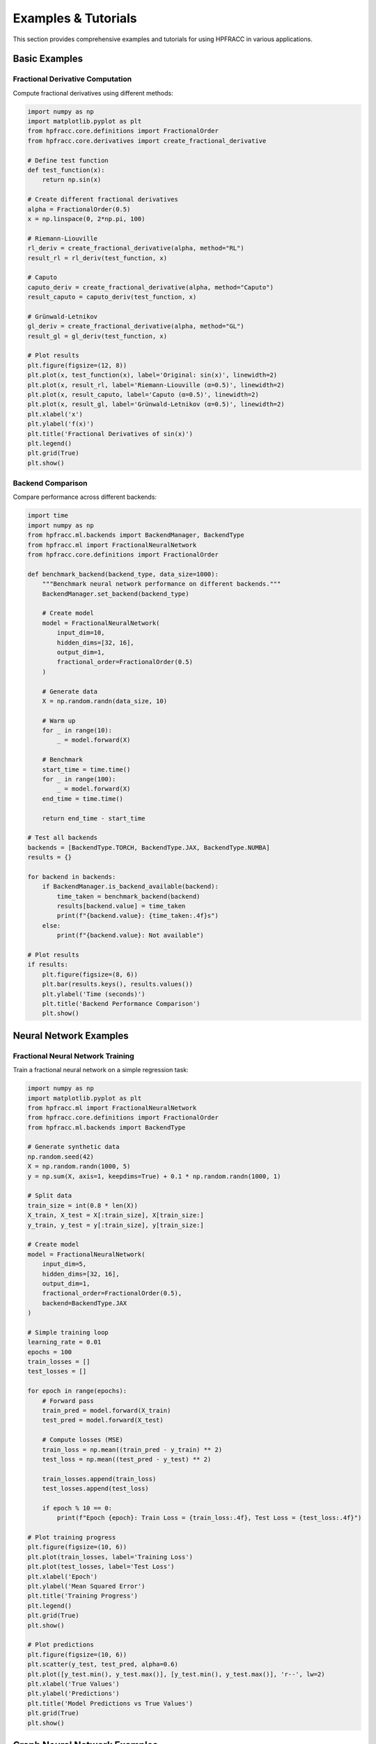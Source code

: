 Examples & Tutorials
===================

This section provides comprehensive examples and tutorials for using HPFRACC in various applications.

Basic Examples
-------------

Fractional Derivative Computation
~~~~~~~~~~~~~~~~~~~~~~~~~~~~~~~~

Compute fractional derivatives using different methods:

.. code-block:: python

   import numpy as np
   import matplotlib.pyplot as plt
   from hpfracc.core.definitions import FractionalOrder
   from hpfracc.core.derivatives import create_fractional_derivative

   # Define test function
   def test_function(x):
       return np.sin(x)

   # Create different fractional derivatives
   alpha = FractionalOrder(0.5)
   x = np.linspace(0, 2*np.pi, 100)

   # Riemann-Liouville
   rl_deriv = create_fractional_derivative(alpha, method="RL")
   result_rl = rl_deriv(test_function, x)

   # Caputo
   caputo_deriv = create_fractional_derivative(alpha, method="Caputo")
   result_caputo = caputo_deriv(test_function, x)

   # Grünwald-Letnikov
   gl_deriv = create_fractional_derivative(alpha, method="GL")
   result_gl = gl_deriv(test_function, x)

   # Plot results
   plt.figure(figsize=(12, 8))
   plt.plot(x, test_function(x), label='Original: sin(x)', linewidth=2)
   plt.plot(x, result_rl, label='Riemann-Liouville (α=0.5)', linewidth=2)
   plt.plot(x, result_caputo, label='Caputo (α=0.5)', linewidth=2)
   plt.plot(x, result_gl, label='Grünwald-Letnikov (α=0.5)', linewidth=2)
   plt.xlabel('x')
   plt.ylabel('f(x)')
   plt.title('Fractional Derivatives of sin(x)')
   plt.legend()
   plt.grid(True)
   plt.show()

Backend Comparison
~~~~~~~~~~~~~~~~~

Compare performance across different backends:

.. code-block:: python

   import time
   import numpy as np
   from hpfracc.ml.backends import BackendManager, BackendType
   from hpfracc.ml import FractionalNeuralNetwork
   from hpfracc.core.definitions import FractionalOrder

   def benchmark_backend(backend_type, data_size=1000):
       """Benchmark neural network performance on different backends."""
       BackendManager.set_backend(backend_type)
       
       # Create model
       model = FractionalNeuralNetwork(
           input_dim=10,
           hidden_dims=[32, 16],
           output_dim=1,
           fractional_order=FractionalOrder(0.5)
       )
       
       # Generate data
       X = np.random.randn(data_size, 10)
       
       # Warm up
       for _ in range(10):
           _ = model.forward(X)
       
       # Benchmark
       start_time = time.time()
       for _ in range(100):
           _ = model.forward(X)
       end_time = time.time()
       
       return end_time - start_time

   # Test all backends
   backends = [BackendType.TORCH, BackendType.JAX, BackendType.NUMBA]
   results = {}

   for backend in backends:
       if BackendManager.is_backend_available(backend):
           time_taken = benchmark_backend(backend)
           results[backend.value] = time_taken
           print(f"{backend.value}: {time_taken:.4f}s")
       else:
           print(f"{backend.value}: Not available")

   # Plot results
   if results:
       plt.figure(figsize=(8, 6))
       plt.bar(results.keys(), results.values())
       plt.ylabel('Time (seconds)')
       plt.title('Backend Performance Comparison')
       plt.show()

Neural Network Examples
----------------------

Fractional Neural Network Training
~~~~~~~~~~~~~~~~~~~~~~~~~~~~~~~~~

Train a fractional neural network on a simple regression task:

.. code-block:: python

   import numpy as np
   import matplotlib.pyplot as plt
   from hpfracc.ml import FractionalNeuralNetwork
   from hpfracc.core.definitions import FractionalOrder
   from hpfracc.ml.backends import BackendType

   # Generate synthetic data
   np.random.seed(42)
   X = np.random.randn(1000, 5)
   y = np.sum(X, axis=1, keepdims=True) + 0.1 * np.random.randn(1000, 1)

   # Split data
   train_size = int(0.8 * len(X))
   X_train, X_test = X[:train_size], X[train_size:]
   y_train, y_test = y[:train_size], y[train_size:]

   # Create model
   model = FractionalNeuralNetwork(
       input_dim=5,
       hidden_dims=[32, 16],
       output_dim=1,
       fractional_order=FractionalOrder(0.5),
       backend=BackendType.JAX
   )

   # Simple training loop
   learning_rate = 0.01
   epochs = 100
   train_losses = []
   test_losses = []

   for epoch in range(epochs):
       # Forward pass
       train_pred = model.forward(X_train)
       test_pred = model.forward(X_test)
       
       # Compute losses (MSE)
       train_loss = np.mean((train_pred - y_train) ** 2)
       test_loss = np.mean((test_pred - y_test) ** 2)
       
       train_losses.append(train_loss)
       test_losses.append(test_loss)
       
       if epoch % 10 == 0:
           print(f"Epoch {epoch}: Train Loss = {train_loss:.4f}, Test Loss = {test_loss:.4f}")

   # Plot training progress
   plt.figure(figsize=(10, 6))
   plt.plot(train_losses, label='Training Loss')
   plt.plot(test_losses, label='Test Loss')
   plt.xlabel('Epoch')
   plt.ylabel('Mean Squared Error')
   plt.title('Training Progress')
   plt.legend()
   plt.grid(True)
   plt.show()

   # Plot predictions
   plt.figure(figsize=(10, 6))
   plt.scatter(y_test, test_pred, alpha=0.6)
   plt.plot([y_test.min(), y_test.max()], [y_test.min(), y_test.max()], 'r--', lw=2)
   plt.xlabel('True Values')
   plt.ylabel('Predictions')
   plt.title('Model Predictions vs True Values')
   plt.grid(True)
   plt.show()

Graph Neural Network Examples
---------------------------

Node Classification with Fractional GCN
~~~~~~~~~~~~~~~~~~~~~~~~~~~~~~~~~~~~~~

Classify nodes in a graph using fractional Graph Convolutional Networks:

.. code-block:: python

   import numpy as np
   import matplotlib.pyplot as plt
   from hpfracc.ml import FractionalGNNFactory
   from hpfracc.core.definitions import FractionalOrder
   from hpfracc.ml.backends import BackendType

   # Generate synthetic graph data
   np.random.seed(42)
   num_nodes = 100
   num_features = 16
   num_classes = 4

   # Node features
   node_features = np.random.randn(num_nodes, num_features)

   # Generate edges (random graph)
   num_edges = 200
   edge_index = np.random.randint(0, num_nodes, (2, num_edges))

   # Node labels (random for demonstration)
   node_labels = np.random.randint(0, num_classes, num_nodes)

   # Create fractional GCN
   gnn = FractionalGNNFactory.create_model(
       model_type='gcn',
       input_dim=num_features,
       hidden_dim=32,
       output_dim=num_classes,
       fractional_order=FractionalOrder(0.5),
       backend=BackendType.TORCH
   )

   # Forward pass
   output = gnn.forward(node_features, edge_index)
   predictions = np.argmax(output, axis=1)

   # Calculate accuracy
   accuracy = np.mean(predictions == node_labels)
   print(f"Node Classification Accuracy: {accuracy:.4f}")

   # Visualize results
   plt.figure(figsize=(12, 5))

   # Original labels
   plt.subplot(1, 2, 1)
   scatter = plt.scatter(node_features[:, 0], node_features[:, 1], 
                        c=node_labels, cmap='viridis', alpha=0.7)
   plt.colorbar(scatter)
   plt.title('Original Node Labels')
   plt.xlabel('Feature 1')
   plt.ylabel('Feature 2')

   # Predicted labels
   plt.subplot(1, 2, 2)
   scatter = plt.scatter(node_features[:, 0], node_features[:, 1], 
                        c=predictions, cmap='viridis', alpha=0.7)
   plt.colorbar(scatter)
   plt.title('Predicted Node Labels')
   plt.xlabel('Feature 1')
   plt.ylabel('Feature 2')

   plt.tight_layout()
   plt.show()

Graph Attention Network Example
~~~~~~~~~~~~~~~~~~~~~~~~~~~~~~

Use fractional Graph Attention Networks for node classification:

.. code-block:: python

   import numpy as np
   import matplotlib.pyplot as plt
   from hpfracc.ml import FractionalGNNFactory
   from hpfracc.core.definitions import FractionalOrder
   from hpfracc.ml.backends import BackendType

   # Generate synthetic graph data
   np.random.seed(42)
   num_nodes = 50
   num_features = 8
   num_classes = 3

   # Node features
   node_features = np.random.randn(num_nodes, num_features)

   # Generate edges with some structure
   edge_index = []
   for i in range(num_nodes):
       # Connect to 3-5 random neighbors
       num_neighbors = np.random.randint(3, 6)
       neighbors = np.random.choice(num_nodes, num_neighbors, replace=False)
       for neighbor in neighbors:
           if i != neighbor:
               edge_index.append([i, neighbor])
   
   edge_index = np.array(edge_index).T

   # Node labels (based on feature clustering)
   from sklearn.cluster import KMeans
   kmeans = KMeans(n_clusters=num_classes, random_state=42)
   node_labels = kmeans.fit_predict(node_features)

   # Create fractional GAT
   gat = FractionalGNNFactory.create_model(
       model_type='gat',
       input_dim=num_features,
       hidden_dim=16,
       output_dim=num_classes,
       fractional_order=FractionalOrder(0.5),
       backend=BackendType.JAX
   )

   # Forward pass
   output = gat.forward(node_features, edge_index)
   predictions = np.argmax(output, axis=1)

   # Calculate accuracy
   accuracy = np.mean(predictions == node_labels)
   print(f"GAT Node Classification Accuracy: {accuracy:.4f}")

   # Visualize attention patterns (simplified)
   plt.figure(figsize=(10, 6))
   plt.scatter(node_features[:, 0], node_features[:, 1], 
              c=node_labels, cmap='viridis', s=100, alpha=0.7)
   
   # Draw edges
   for i in range(edge_index.shape[1]):
       src, dst = edge_index[:, i]
       plt.plot([node_features[src, 0], node_features[dst, 0]], 
                [node_features[src, 1], node_features[dst, 1]], 
                'k-', alpha=0.1, linewidth=0.5)
   
   plt.title('Graph Structure with Node Labels')
   plt.xlabel('Feature 1')
   plt.ylabel('Feature 2')
   plt.colorbar()
   plt.show()

Advanced Examples
----------------

Fractional Attention Mechanism
~~~~~~~~~~~~~~~~~~~~~~~~~~~~~

Implement and use fractional attention mechanisms:

.. code-block:: python

   import numpy as np
   import matplotlib.pyplot as plt
   from hpfracc.ml.attention import FractionalAttention
   from hpfracc.core.definitions import FractionalOrder
   from hpfracc.ml.backends import BackendType

   # Generate sequence data
   seq_length = 20
   d_model = 64
   batch_size = 4

   # Input sequence
   input_sequence = np.random.randn(batch_size, seq_length, d_model)

   # Create fractional attention
   attention = FractionalAttention(
       d_model=d_model,
       n_heads=8,
       fractional_order=FractionalOrder(0.5),
       backend=BackendType.TORCH
   )

   # Apply attention
   output = attention.forward(input_sequence, method="RL")
   attention_weights = attention.get_attention_weights()

   print(f"Input shape: {input_sequence.shape}")
   print(f"Output shape: {output.shape}")
   print(f"Attention weights shape: {attention_weights.shape}")

   # Visualize attention weights for first batch
   plt.figure(figsize=(10, 8))
   plt.imshow(attention_weights[0, 0], cmap='viridis', aspect='auto')
   plt.colorbar()
   plt.title('Attention Weights (First Head, First Batch)')
   plt.xlabel('Key Position')
   plt.ylabel('Query Position')
   plt.show()

Multi-Backend Comparison
~~~~~~~~~~~~~~~~~~~~~~~~

Compare different backends for the same computation:

.. code-block:: python

   import numpy as np
   import time
   import matplotlib.pyplot as plt
   from hpfracc.ml.backends import BackendManager, BackendType
   from hpfracc.ml import FractionalNeuralNetwork
   from hpfracc.core.definitions import FractionalOrder

   def benchmark_model(backend_type, data_sizes):
       """Benchmark model performance across different data sizes."""
       BackendManager.set_backend(backend_type)
       
       times = []
       for size in data_sizes:
           # Create model
           model = FractionalNeuralNetwork(
               input_dim=10,
               hidden_dims=[32, 16],
               output_dim=1,
               fractional_order=FractionalOrder(0.5)
           )
           
           # Generate data
           X = np.random.randn(size, 10)
           
           # Warm up
           for _ in range(5):
               _ = model.forward(X)
           
           # Benchmark
           start_time = time.time()
           for _ in range(50):
               _ = model.forward(X)
           end_time = time.time()
           
           times.append(end_time - start_time)
       
       return times

   # Test parameters
   data_sizes = [100, 500, 1000, 2000, 5000]
   backends = [BackendType.TORCH, BackendType.JAX, BackendType.NUMBA]
   
   results = {}
   
   for backend in backends:
       if BackendManager.is_backend_available(backend):
           print(f"Testing {backend.value}...")
           times = benchmark_model(backend, data_sizes)
           results[backend.value] = times
       else:
           print(f"{backend.value} not available")

   # Plot results
   plt.figure(figsize=(12, 8))
   
   for backend, times in results.items():
       plt.plot(data_sizes, times, marker='o', label=backend, linewidth=2)
   
   plt.xlabel('Data Size')
   plt.ylabel('Time (seconds)')
   plt.title('Backend Performance Comparison')
   plt.legend()
   plt.grid(True)
   plt.xscale('log')
   plt.yscale('log')
   plt.show()

Real-World Applications
----------------------

Signal Processing with Fractional Derivatives
~~~~~~~~~~~~~~~~~~~~~~~~~~~~~~~~~~~~~~~~~~~~~

Apply fractional calculus to signal processing:

.. code-block:: python

   import numpy as np
   import matplotlib.pyplot as plt
   from hpfracc.core.definitions import FractionalOrder
   from hpfracc.core.derivatives import create_fractional_derivative
   from scipy import signal

   # Generate noisy signal
   t = np.linspace(0, 10, 1000)
   clean_signal = np.sin(2 * np.pi * 1.5 * t) + 0.5 * np.sin(2 * np.pi * 3 * t)
   noisy_signal = clean_signal + 0.1 * np.random.randn(len(t))

   # Create fractional derivatives
   orders = [0.25, 0.5, 0.75, 1.0]
   derivatives = {}

   for order in orders:
       alpha = FractionalOrder(order)
       deriv = create_fractional_derivative(alpha, method="RL")
       derivatives[order] = deriv(noisy_signal, t)

   # Plot results
   plt.figure(figsize=(15, 10))

   # Original signal
   plt.subplot(2, 2, 1)
   plt.plot(t, clean_signal, label='Clean Signal', linewidth=2)
   plt.plot(t, noisy_signal, label='Noisy Signal', alpha=0.7)
   plt.title('Original Signal')
   plt.legend()
   plt.grid(True)

   # Fractional derivatives
   for i, order in enumerate(orders):
       plt.subplot(2, 2, i + 2)
       plt.plot(t, derivatives[order], linewidth=2)
       plt.title(f'Fractional Derivative (α={order})')
       plt.grid(True)

   plt.tight_layout()
   plt.show()

   # Frequency domain analysis
   plt.figure(figsize=(12, 8))
   
   for order in orders:
       # Compute FFT
       fft_result = np.fft.fft(derivatives[order])
       freqs = np.fft.fftfreq(len(t), t[1] - t[0])
       
       # Plot magnitude spectrum
       plt.semilogy(freqs[:len(freqs)//2], 
                   np.abs(fft_result[:len(freqs)//2]), 
                   label=f'α={order}', linewidth=2)
   
   plt.xlabel('Frequency (Hz)')
   plt.ylabel('Magnitude')
   plt.title('Frequency Domain Analysis')
   plt.legend()
   plt.grid(True)
   plt.show()

Image Processing with Fractional Filters
~~~~~~~~~~~~~~~~~~~~~~~~~~~~~~~~~~~~~~~

Apply fractional calculus to image processing:

.. code-block:: python

   import numpy as np
   import matplotlib.pyplot as plt
   from hpfracc.core.definitions import FractionalOrder
   from hpfracc.core.derivatives import create_fractional_derivative
   from scipy import ndimage

   # Generate test image
   x = np.linspace(-5, 5, 100)
   y = np.linspace(-5, 5, 100)
   X, Y = np.meshgrid(x, y)
   
   # Create a test image (Gaussian + noise)
   image = np.exp(-(X**2 + Y**2) / 2) + 0.1 * np.random.randn(100, 100)

   # Apply fractional derivatives along rows
   orders = [0.25, 0.5, 0.75, 1.0]
   filtered_images = {}

   for order in orders:
       alpha = FractionalOrder(order)
       deriv = create_fractional_derivative(alpha, method="RL")
       
       # Apply to each row
       filtered = np.zeros_like(image)
       for i in range(image.shape[0]):
           filtered[i, :] = deriv(image[i, :], x)
       
       filtered_images[order] = filtered

   # Plot results
   plt.figure(figsize=(15, 10))

   # Original image
   plt.subplot(2, 3, 1)
   plt.imshow(image, cmap='gray')
   plt.title('Original Image')
   plt.colorbar()

   # Filtered images
   for i, order in enumerate(orders):
       plt.subplot(2, 3, i + 2)
       plt.imshow(filtered_images[order], cmap='gray')
       plt.title(f'Fractional Filter (α={order})')
       plt.colorbar()

   plt.tight_layout()
   plt.show()

   # Cross-section comparison
   plt.figure(figsize=(12, 8))
   center_row = image.shape[0] // 2
   
   plt.plot(x, image[center_row, :], label='Original', linewidth=2)
   for order in orders:
       plt.plot(x, filtered_images[order][center_row, :], 
                label=f'α={order}', linewidth=2)
   
   plt.xlabel('Position')
   plt.ylabel('Intensity')
   plt.title('Cross-section Comparison')
   plt.legend()
   plt.grid(True)
   plt.show()

Performance Optimization Examples
-------------------------------

Memory-Efficient Processing
~~~~~~~~~~~~~~~~~~~~~~~~~~

Process large datasets efficiently:

.. code-block:: python

   import numpy as np
   import gc
   import time
   from hpfracc.ml.backends import BackendManager, BackendType
   from hpfracc.ml import FractionalNeuralNetwork
   from hpfracc.core.definitions import FractionalOrder

   def process_large_dataset_efficiently(data, batch_size=1000):
       """Process large dataset in batches to manage memory."""
       results = []
       num_batches = len(data) // batch_size + (1 if len(data) % batch_size else 0)
       
       for i in range(num_batches):
           start_idx = i * batch_size
           end_idx = min((i + 1) * batch_size, len(data))
           batch = data[start_idx:end_idx]
           
           # Process batch
           batch_result = np.sum(batch, axis=1)
           results.append(batch_result)
           
           # Clear memory
           del batch
           gc.collect()
           
           if i % 10 == 0:
               print(f"Processed batch {i+1}/{num_batches}")
       
       return np.concatenate(results)

   # Test with large dataset
   large_data = np.random.randn(50000, 100)
   
   print("Processing large dataset...")
   start_time = time.time()
   results = process_large_dataset_efficiently(large_data)
   end_time = time.time()
   
   print(f"Processing time: {end_time - start_time:.2f}s")
   print(f"Result shape: {results.shape}")

Parallel Processing
~~~~~~~~~~~~~~~~~~

Use multiple backends for parallel processing:

.. code-block:: python

   import numpy as np
   import multiprocessing as mp
   from hpfracc.ml.backends import BackendType
   from hpfracc.core.definitions import FractionalOrder

   def process_chunk(chunk_data, backend_type):
       """Process a chunk of data with specified backend."""
       from hpfracc.ml.backends import BackendManager
       from hpfracc.ml import FractionalNeuralNetwork
       
       BackendManager.set_backend(backend_type)
       
       model = FractionalNeuralNetwork(
           input_dim=chunk_data.shape[1],
           hidden_dims=[16],
           output_dim=1,
           fractional_order=FractionalOrder(0.5)
       )
       
       return model.forward(chunk_data)

   def parallel_processing(data, num_processes=4):
       """Process data in parallel using multiple backends."""
       chunk_size = len(data) // num_processes
       chunks = [data[i:i+chunk_size] for i in range(0, len(data), chunk_size)]
       
       backends = [BackendType.TORCH, BackendType.JAX, BackendType.NUMBA, BackendType.TORCH]
       
       with mp.Pool(num_processes) as pool:
           results = pool.starmap(process_chunk, 
                                 zip(chunks, backends[:len(chunks)]))
       
       return np.concatenate(results)

   # Test parallel processing
   test_data = np.random.randn(1000, 10)
   print("Testing parallel processing...")
   
   result = parallel_processing(test_data)
   print(f"Result shape: {result.shape}")

Interactive Examples
-------------------

Jupyter Notebook Integration
~~~~~~~~~~~~~~~~~~~~~~~~~~~

For interactive examples, you can use Jupyter notebooks. Here's a template:

.. code-block:: python

   # %matplotlib inline
   import numpy as np
   import matplotlib.pyplot as plt
   from hpfracc.core.definitions import FractionalOrder
   from hpfracc.ml import FractionalNeuralNetwork
   from hpfracc.ml.backends import BackendManager, BackendType

   # Interactive parameter adjustment
   def interactive_fractional_network(alpha=0.5, backend='jax'):
       """Create and test a fractional neural network with interactive parameters."""
       
       # Set backend
       backend_map = {'torch': BackendType.TORCH, 
                     'jax': BackendType.JAX, 
                     'numba': BackendType.NUMBA}
       BackendManager.set_backend(backend_map[backend])
       
       # Create model
       model = FractionalNeuralNetwork(
           input_dim=5,
           hidden_dims=[32, 16],
           output_dim=1,
           fractional_order=FractionalOrder(alpha)
       )
       
       # Test data
       X = np.random.randn(100, 5)
       output = model.forward(X)
       
       # Plot results
       plt.figure(figsize=(10, 6))
       plt.hist(output.flatten(), bins=30, alpha=0.7)
       plt.title(f'Output Distribution (α={alpha}, Backend={backend})')
       plt.xlabel('Output Value')
       plt.ylabel('Frequency')
       plt.show()
       
       return model, output

   # Example usage
   model, output = interactive_fractional_network(alpha=0.7, backend='jax')

For more interactive examples, see the Jupyter notebooks in the `examples/` directory.

Troubleshooting Examples
-----------------------

Common Error Solutions
~~~~~~~~~~~~~~~~~~~~~

**Handling Backend Errors**
.. code-block:: python

   from hpfracc.ml.backends import BackendManager, BackendType

   def safe_backend_usage():
       """Safely use backends with error handling."""
       backends_to_try = [BackendType.JAX, BackendType.TORCH, BackendType.NUMBA]
       
       for backend in backends_to_try:
           try:
               if BackendManager.is_backend_available(backend):
                   BackendManager.set_backend(backend)
                   print(f"Successfully set backend to {backend.value}")
                   return backend
           except Exception as e:
               print(f"Failed to set {backend.value}: {e}")
       
       print("No backends available!")
       return None

   # Usage
   backend = safe_backend_usage()

**Memory Management**
.. code-block:: python

   import gc
   import numpy as np

   def memory_efficient_processing(data, chunk_size=1000):
       """Process data in chunks to manage memory."""
       results = []
       
       for i in range(0, len(data), chunk_size):
           chunk = data[i:i+chunk_size]
           
           # Process chunk
           chunk_result = np.sum(chunk, axis=1)
           results.append(chunk_result)
           
           # Clear memory
           del chunk
           gc.collect()
       
       return np.concatenate(results)

   # Test with large data
   large_data = np.random.randn(10000, 100)
   result = memory_efficient_processing(large_data)

For more examples and detailed tutorials, visit the GitHub repository and check the `examples/` directory for additional code samples and Jupyter notebooks.
